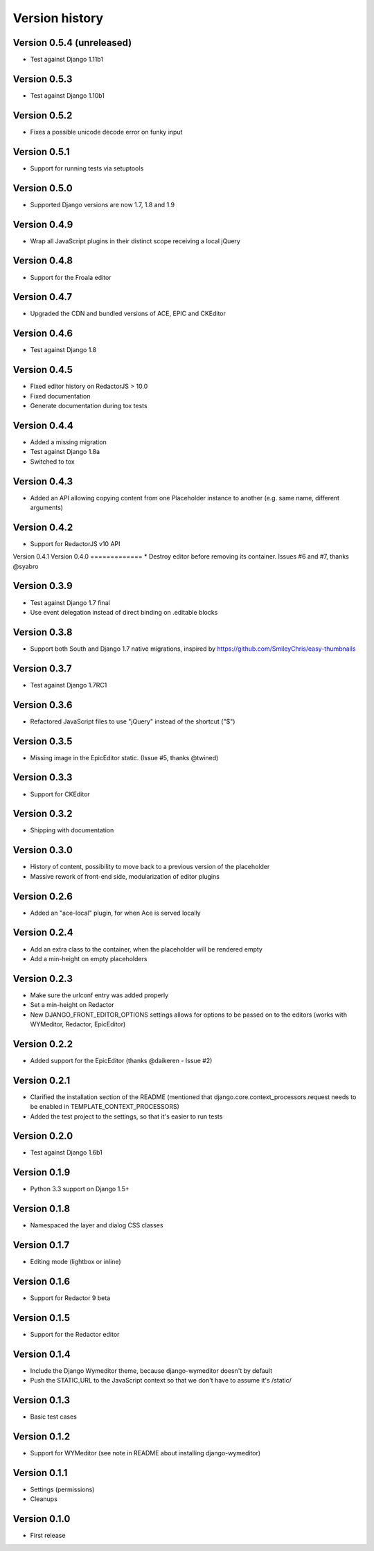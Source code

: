 Version history
###############

Version 0.5.4 (unreleased)
==========================
* Test against Django 1.11b1

Version 0.5.3
=============
* Test against Django 1.10b1


Version 0.5.2
=============
* Fixes a possible unicode decode error on funky input


Version 0.5.1
=============
* Support for running tests via setuptools


Version 0.5.0
=============
* Supported Django versions are now 1.7, 1.8 and 1.9

Version 0.4.9
=============
* Wrap all JavaScript plugins in their distinct scope receiving a local jQuery

Version 0.4.8
=============
* Support for the Froala editor

Version 0.4.7
=============
* Upgraded the CDN and bundled versions of ACE, EPIC and CKEditor


Version 0.4.6
=============
* Test against Django 1.8

Version 0.4.5
=============
* Fixed editor history on RedactorJS > 10.0
* Fixed documentation
* Generate documentation during tox tests

Version 0.4.4
=============
* Added a missing migration
* Test against Django 1.8a
* Switched to tox

Version 0.4.3
=============
* Added an API allowing copying content from one Placeholder instance to another (e.g. same name, different arguments)

Version 0.4.2
=============
* Support for RedactorJS v10 API

Version 0.4.1
Version 0.4.0
=============
* Destroy editor before removing its container. Issues #6 and #7, thanks @syabro

Version 0.3.9
=============
* Test against Django 1.7 final
* Use event delegation instead of direct binding on .editable blocks

Version 0.3.8
=============
* Support both South and Django 1.7 native migrations, inspired by https://github.com/SmileyChris/easy-thumbnails

Version 0.3.7
=============
* Test against Django 1.7RC1

Version 0.3.6
=============
* Refactored JavaScript files to use "jQuery" instead of the shortcut ("$")

Version 0.3.5
=============
* Missing image in the EpicEditor static. (Issue #5, thanks @twined)

Version 0.3.3
=============
* Support for CKEditor

Version 0.3.2
=============
* Shipping with documentation

Version 0.3.0
=============
* History of content, possibility to move back to a previous version of the placeholder
* Massive rework of front-end side, modularization of editor plugins

Version 0.2.6
=============
* Added an "ace-local" plugin, for when Ace is served locally

Version 0.2.4
=============
* Add an extra class to the container, when the placeholder will be rendered empty
* Add a min-height on empty placeholders

Version 0.2.3
=============
* Make sure the urlconf entry was added properly
* Set a min-height on Redactor
* New DJANGO_FRONT_EDITOR_OPTIONS settings allows for options to be passed on to the editors (works with WYMeditor, Redactor, EpicEditor)

Version 0.2.2
=============
* Added support for the EpicEditor (thanks @daikeren - Issue #2)

Version 0.2.1
=============
* Clarified the installation section of the README (mentioned that django.core.context_processors.request needs to be enabled in TEMPLATE_CONTEXT_PROCESSORS)
* Added the test project to the settings, so that it's easier to run tests

Version 0.2.0
=============
* Test against Django 1.6b1

Version 0.1.9
=============
* Python 3.3 support on Django 1.5+

Version 0.1.8
=============
* Namespaced the layer and dialog CSS classes

Version 0.1.7
=============
* Editing mode (lightbox or inline)

Version 0.1.6
=============
* Support for Redactor 9 beta

Version 0.1.5
=============
* Support for the Redactor editor

Version 0.1.4
=============
* Include the Django Wymeditor theme, because django-wymeditor doesn't by default
* Push the STATIC_URL to the JavaScript context so that we don't have to assume it's /static/

Version 0.1.3
=============
* Basic test cases

Version 0.1.2
=============
* Support for WYMeditor (see note in README about installing django-wymeditor)

Version 0.1.1
=============
* Settings (permissions)
* Cleanups

Version 0.1.0
=============
* First release
